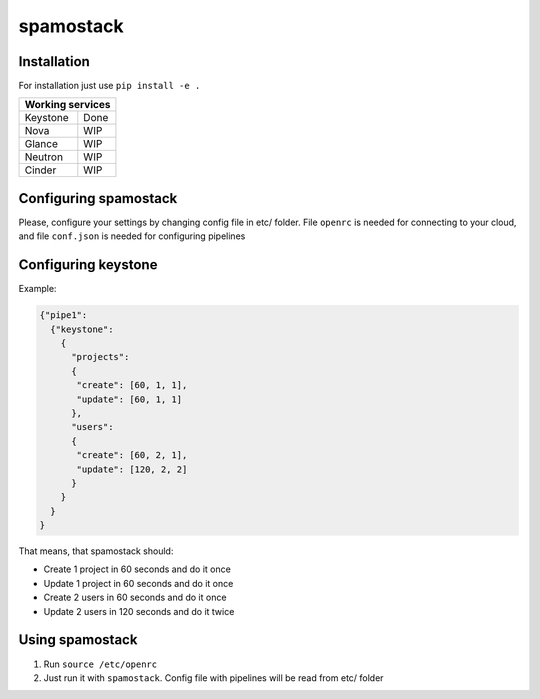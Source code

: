 spamostack
==========

.. image:: https://travis-ci.org/seecloud/spamostack.svg?branch=master
    :target: https://travis-ci.org/seecloud/spamostack
.. image:: https://coveralls.io/repos/github/seecloud/spamostack/badge.svg?branch=master
    :target: https://coveralls.io/github/seecloud/spamostack?branch=master


Installation
------------

For installation just use ``pip install -e .``

+------------------+
| Working services |
+===========+======+
| Keystone  | Done |
+-----------+------+
| Nova      | WIP  |
+-----------+------+
| Glance    | WIP  |
+-----------+------+
| Neutron   | WIP  |
+-----------+------+
| Cinder    | WIP  |
+-----------+------+

Configuring spamostack
----------------------

Please, configure your settings by changing config file in etc/ folder.
File ``openrc`` is needed for connecting to your cloud, and file ``conf.json`` is needed for configuring pipelines


Configuring keystone
--------------------

Example:

.. code-block:: javascript

   {"pipe1":
     {"keystone":
       {
         "projects":
         {
          "create": [60, 1, 1],
          "update": [60, 1, 1]
         },
         "users":
         {
          "create": [60, 2, 1],
          "update": [120, 2, 2]
         }
       }
     }
   }

That means, that spamostack should:

- Create 1 project in 60 seconds and do it once
- Update 1 project in 60 seconds and do it once
- Create 2 users in 60 seconds and do it once
- Update 2 users in 120 seconds and do it twice

Using spamostack
----------------

1. Run ``source /etc/openrc``
2. Just run it with ``spamostack``. Config file with pipelines will be read from etc/ folder
